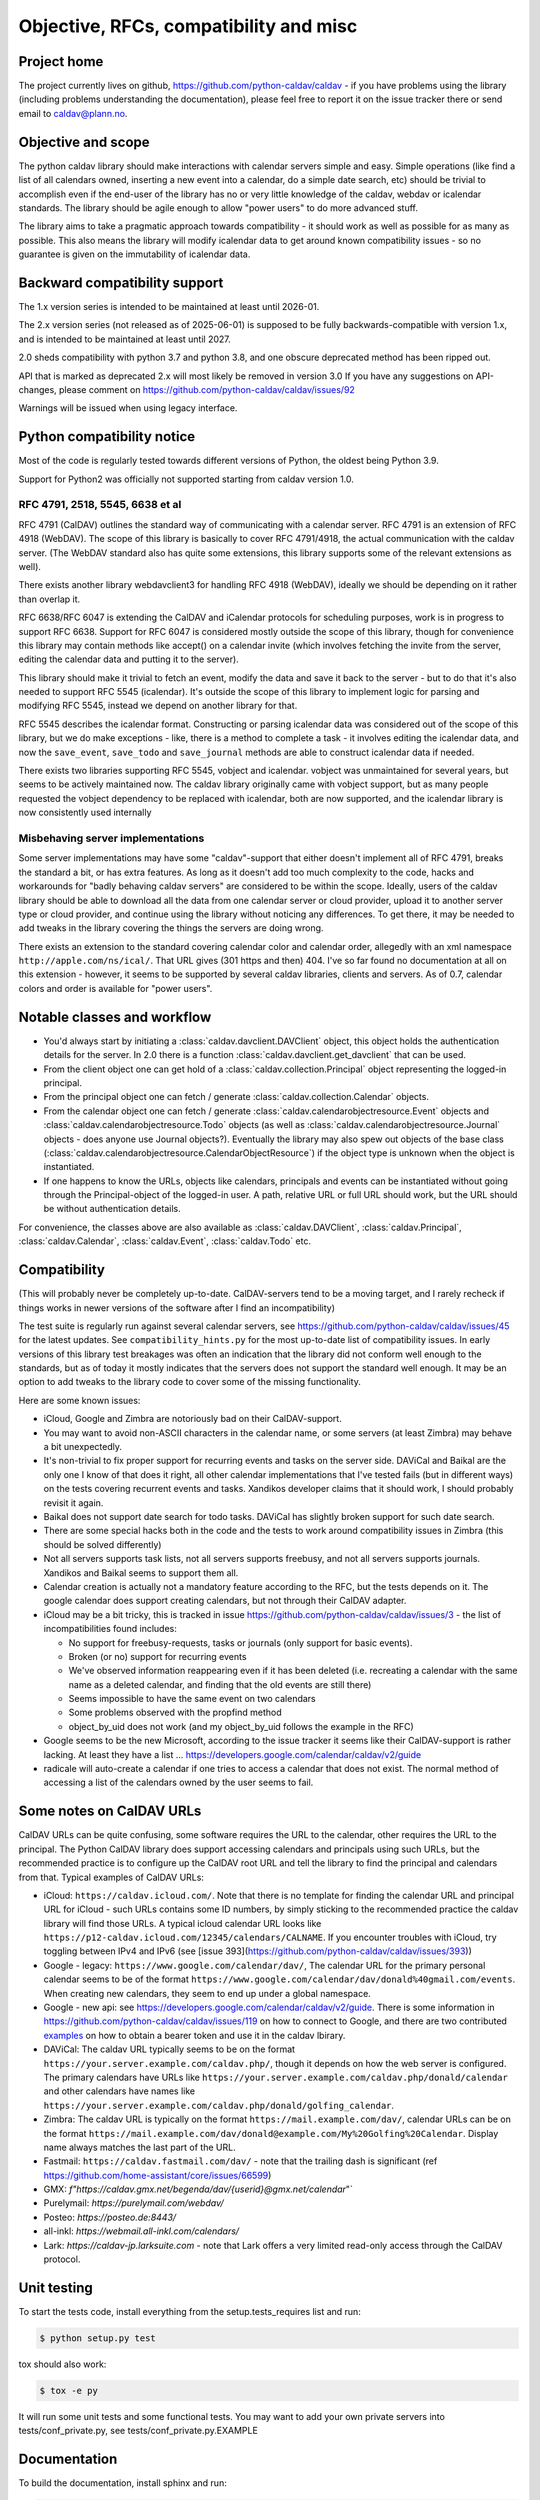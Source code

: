 =================================
Objective, RFCs, compatibility and misc
=================================


Project home
============

The project currently lives on github,
https://github.com/python-caldav/caldav - if you have problems using
the library (including problems understanding the documentation),
please feel free to report it on the issue tracker there or send email
to caldav@plann.no.

Objective and scope
===================

The python caldav library should make interactions with calendar servers
simple and easy.  Simple operations (like find a list of all calendars
owned, inserting a new event into a calendar, do a simple date
search, etc) should be trivial to accomplish even if the end-user of
the library has no or very little knowledge of the caldav, webdav or
icalendar standards.  The library should be agile enough to allow
"power users" to do more advanced stuff.

The library aims to take a pragmatic approach towards compatibility -
it should work as well as possible for as many as possible.  This also
means the library will modify icalendar data to get around known
compatibility issues - so no guarantee is given on the immutability of
icalendar data.

Backward compatibility support
==============================

The 1.x version series is intended to be maintained at least until
2026-01.

The 2.x version series (not released as of 2025-06-01) is supposed to
be fully backwards-compatible with version 1.x, and is intended to be
maintained at least until 2027.

2.0 sheds compatibility with python 3.7 and python 3.8, and one
obscure deprecated method has been ripped out.

API that is marked as deprecated 2.x will most likely be removed in version 3.0
If you have any suggestions on API-changes, please
comment on https://github.com/python-caldav/caldav/issues/92

Warnings will be issued when using legacy interface.


Python compatibility notice
===========================

Most of the code is regularly tested towards different versions of
Python, the oldest being Python 3.9.

Support for Python2 was officially not supported starting from caldav
version 1.0.


RFC 4791, 2518, 5545, 6638 et al
--------------------------------

RFC 4791 (CalDAV) outlines the standard way of communicating with a
calendar server.  RFC 4791 is an extension of RFC 4918 (WebDAV).  The
scope of this library is basically to cover RFC 4791/4918, the actual
communication with the caldav server.  (The WebDAV standard also has
quite some extensions, this library supports some of the relevant
extensions as well).

There exists another library webdavclient3 for handling RFC 4918
(WebDAV), ideally we should be depending on it rather than overlap it.

RFC 6638/RFC 6047 is extending the CalDAV and iCalendar protocols for
scheduling purposes, work is in progress to support RFC 6638.  Support
for RFC 6047 is considered mostly outside the scope of this library,
though for convenience this library may contain methods like accept()
on a calendar invite (which involves fetching the invite from the
server, editing the calendar data and putting it to the server).

This library should make it trivial to fetch an event, modify the data
and save it back to the server - but to do that it's also needed to
support RFC 5545 (icalendar).  It's outside the scope of this library
to implement logic for parsing and modifying RFC 5545, instead we
depend on another library for that.

RFC 5545 describes the icalendar format.  Constructing or parsing
icalendar data was considered out of the scope of this library, but we
do make exceptions - like, there is a method to complete a task - it
involves editing the icalendar data, and now the ``save_event``,
``save_todo`` and ``save_journal`` methods are able to construct icalendar
data if needed.

There exists two libraries supporting RFC 5545, vobject and icalendar.
vobject was unmaintained for several years, but seems to be actively
maintained now.  The caldav library originally came with vobject
support, but as many people requested the vobject dependency to be
replaced with icalendar, both are now supported, and the icalendar
library is now consistently used internally

Misbehaving server implementations
----------------------------------

Some server implementations may have some "caldav"-support that either
doesn't implement all of RFC 4791, breaks the standard a bit, or has
extra features.  As long as it doesn't add too much complexity to the
code, hacks and workarounds for "badly behaving caldav servers" are
considered to be within the scope.  Ideally, users of the caldav
library should be able to download all the data from one calendar
server or cloud provider, upload it to another server type or cloud
provider, and continue using the library without noticing any
differences.  To get there, it may be needed to add tweaks in the
library covering the things the servers are doing wrong.

There exists an extension to the standard covering calendar color and
calendar order, allegedly with an xml namespace
``http://apple.com/ns/ical/``. That URL gives (301 https and
then) 404.  I've so far found no documentation at all
on this extension - however, it seems to be supported by several
caldav libraries, clients and servers.  As of 0.7, calendar colors and
order is available for "power users".


Notable classes and workflow
============================

* You'd always start by initiating a :class:`caldav.davclient.DAVClient`
  object, this object holds the authentication details for the
  server.  In 2.0 there is a function :class:`caldav.davclient.get_davclient` that can be used.

* From the client object one can get hold of a
  :class:`caldav.collection.Principal` object representing the logged-in
  principal.

* From the principal object one can fetch / generate
  :class:`caldav.collection.Calendar` objects.

* From the calendar object one can fetch / generate
  :class:`caldav.calendarobjectresource.Event` objects and
  :class:`caldav.calendarobjectresource.Todo` objects (as well as :class:`caldav.calendarobjectresource.Journal` objects - does anyone use Journal objects?).  Eventually the library may also spew out objects of the base class (:class:`caldav.calendarobjectresource.CalendarObjectResource`) if the object type is unknown when the object is instantiated.

* If one happens to know the URLs, objects like calendars, principals
  and events can be instantiated without going through the
  Principal-object of the logged-in user.  A path, relative URL or
  full URL should work, but the URL should be without authentication
  details.

For convenience, the classes above are also available as
:class:`caldav.DAVClient`, :class:`caldav.Principal`,
:class:`caldav.Calendar`, :class:`caldav.Event`,
:class:`caldav.Todo` etc.

Compatibility
=============

(This will probably never be completely up-to-date.  CalDAV-servers
tend to be a moving target, and I rarely recheck if things works in
newer versions of the software after I find an incompatibility)

The test suite is regularly run against several calendar servers, see https://github.com/python-caldav/caldav/issues/45 for the latest updates.  See ``compatibility_hints.py`` for the most up-to-date list of compatibility issues.  In early versions of this library test breakages was often an indication that the library did not conform well enough to the standards, but as of today it mostly indicates that the servers does not support the standard well enough.  It may be an option to add tweaks to the library code to cover some of the missing functionality.

Here are some known issues:

* iCloud, Google and Zimbra are notoriously bad on their CalDAV-support.

* You may want to avoid non-ASCII characters in the calendar name, or
  some servers (at least Zimbra) may behave a bit unexpectedly.

* It's non-trivial to fix proper support for recurring events and
  tasks on the server side.  DAViCal and Baikal are the only one I
  know of that does it right, all other calendar implementations that
  I've tested fails (but in different ways) on the tests covering
  recurrent events and tasks.  Xandikos developer claims that it
  should work, I should probably revisit it again.

* Baikal does not support date search for todo tasks.  DAViCal has
  slightly broken support for such date search.

* There are some special hacks both in the code and the tests to work
  around compatibility issues in Zimbra (this should be solved differently)

* Not all servers supports task lists, not all servers supports
  freebusy, and not all servers supports journals.  Xandikos and
  Baikal seems to support them all.

* Calendar creation is actually not a mandatory feature according to
  the RFC, but the tests depends on it.  The google calendar does
  support creating calendars, but not through their CalDAV adapter.

* iCloud may be a bit tricky, this is tracked in issue
  https://github.com/python-caldav/caldav/issues/3 - the list of incompatibilities found includes:

  * No support for freebusy-requests, tasks or journals (only support for basic events).

  * Broken (or no) support for recurring events

  * We've observed information reappearing even if it has been deleted (i.e. recreating a calendar with the same name as a deleted calendar, and finding that the old events are still there)

  * Seems impossible to have the same event on two calendars

  * Some problems observed with the propfind method

  * object_by_uid does not work (and my object_by_uid follows the example in the RFC)

* Google seems to be the new Microsoft, according to the issue
  tracker it seems like their CalDAV-support is rather lacking.  At least they have a list ... https://developers.google.com/calendar/caldav/v2/guide

* radicale will auto-create a calendar if one tries to access a calendar that does not exist.  The normal method of accessing a list of the calendars owned by the user seems to fail.

Some notes on CalDAV URLs
=========================

CalDAV URLs can be quite confusing, some software requires the URL to the calendar, other requires the URL to the principal.  The Python CalDAV library does support accessing calendars and principals using such URLs, but the recommended practice is to configure up the CalDAV root URL and tell the library to find the principal and calendars from that.  Typical examples of CalDAV URLs:

* iCloud: ``https://caldav.icloud.com/``.  Note that there is no
  template for finding the calendar URL and principal URL for iCloud -
  such URLs contains some ID numbers, by simply sticking to the
  recommended practice the caldav library will find those URLs.  A
  typical icloud calendar URL looks like
  ``https://p12-caldav.icloud.com/12345/calendars/CALNAME``.
  If you encounter troubles with iCloud, try toggling
  between IPv4 and IPv6 (see [issue 393](https://github.com/python-caldav/caldav/issues/393))

* Google - legacy:  ``https://www.google.com/calendar/dav/``,
  The calendar URL for the primary personal calendar seems to be of the
  format ``https://www.google.com/calendar/dav/donald%40gmail.com/events``. When
  creating new calendars, they seem to end up under a global
  namespace.

* Google - new api: see https://developers.google.com/calendar/caldav/v2/guide.
  There is some information in https://github.com/python-caldav/caldav/issues/119 on how to connect to Google, and there are two contributed `examples <examples.rst>`_ on how to obtain a bearer token and use it in the caldav lbirary.

* DAViCal: The caldav URL typically seems to be on the format ``https://your.server.example.com/caldav.php/``, though it depends on how the web server is configured.  The primary calendars have URLs like ``https://your.server.example.com/caldav.php/donald/calendar`` and other calendars have names like ``https://your.server.example.com/caldav.php/donald/golfing_calendar``.

* Zimbra: The caldav URL is typically on the format ``https://mail.example.com/dav/``, calendar URLs can be on the format ``https://mail.example.com/dav/donald@example.com/My%20Golfing%20Calendar``.  Display name always matches the last part of the URL.

* Fastmail: ``https://caldav.fastmail.com/dav/`` - note that the trailing dash is significant (ref https://github.com/home-assistant/core/issues/66599)

* GMX: `f"https://caldav.gmx.net/begenda/dav/{userid}@gmx.net/calendar`"`

* Purelymail: `https://purelymail.com/webdav/`

* Posteo: `https://posteo.de:8443/`

* all-inkl: `https://webmail.all-inkl.com/calendars/`

* Lark: `https://caldav-jp.larksuite.com` - note that Lark offers a very limited read-only access through the CalDAV protocol.

Unit testing
============

To start the tests code, install everything from the setup.tests_requires list and run:

.. code-block:: bash

  $ python setup.py test

tox should also work:

.. code-block:: bash

  $ tox -e py

It will run some unit tests and some functional tests.  You may want to add your own
private servers into tests/conf_private.py, see tests/conf_private.py.EXAMPLE

Documentation
=============

To build the documentation, install sphinx and run:

.. code-block:: bash

  $ python setup.py build_sphinx

Code of Conduct
===============

While I hope we never will need to refer to it, the `Contributor Covenant <https://www.contributor-covenant.org/version/2/1/code_of_conduct/>`_ applies to this project, see also `CODE_OF_CONDUCT <https://github.com/python-caldav/caldav/blob/master/CODE_OF_CONDUCT>`_.  Avoid toxic negativity in general, but Tobias Brox can probably handle some blunt criticism if it may help getting the project on a better track.

License
=======

Caldav is dual-licensed under the GNU GENERAL PUBLIC LICENSE Version 3 and the Apache License 2.0.
